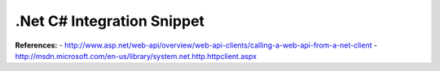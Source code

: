 .Net C# Integration Snippet
---------------------------

      
**References:**
- http://www.asp.net/web-api/overview/web-api-clients/calling-a-web-api-from-a-net-client
- http://msdn.microsoft.com/en-us/library/system.net.http.httpclient.aspx


